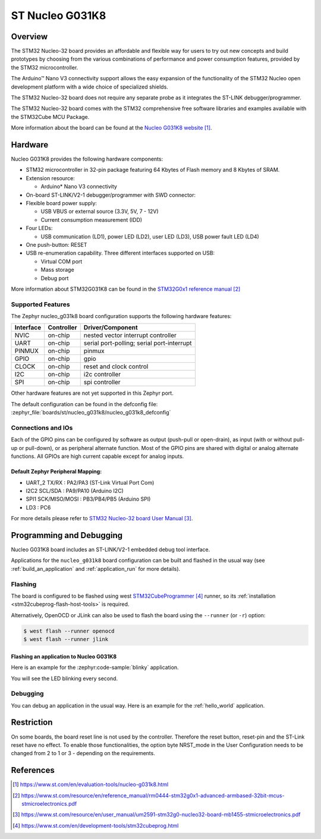 .. _nucleo_g031k8_board:

ST Nucleo G031K8
################

Overview
********
The STM32 Nucleo-32 board provides an affordable and flexible way for users to try
out new concepts and build prototypes by choosing from the various combinations of
performance and power consumption features, provided by the STM32
microcontroller.

The Arduino™ Nano V3 connectivity support allows the easy expansion of the
functionality of the STM32 Nucleo open development platform with a wide choice of
specialized shields.

The STM32 Nucleo-32 board does not require any separate probe as it integrates the
ST-LINK debugger/programmer.

The STM32 Nucleo-32 board comes with the STM32 comprehensive free software
libraries and examples available with the STM32Cube MCU Package.


.. image:: img/nucleo_g031k8.jpg
   :align: center
   :alt: Nucleo G031K8

More information about the board can be found at the `Nucleo G031K8 website`_.

Hardware
********
Nucleo G031K8 provides the following hardware components:

- STM32 microcontroller in 32-pin package featuring 64 Kbytes of Flash memory
  and 8 Kbytes of SRAM.
- Extension resource:

  - Arduino* Nano V3 connectivity

- On-board ST-LINK/V2-1 debugger/programmer with SWD connector:

- Flexible board power supply:

  - USB VBUS or external source (3.3V, 5V, 7 - 12V)
  - Current consumption measurement (IDD)

- Four LEDs:

  - USB communication (LD1), power LED (LD2), user LED (LD3),
    USB power fault LED (LD4)

- One push-button: RESET

- USB re-enumeration capability. Three different interfaces supported on USB:

  - Virtual COM port
  - Mass storage
  - Debug port

More information about STM32G031K8 can be found in the
`STM32G0x1 reference manual`_

Supported Features
==================

The Zephyr nucleo_g031k8 board configuration supports the following hardware features:

+-----------+------------+-------------------------------------+
| Interface | Controller | Driver/Component                    |
+===========+============+=====================================+
| NVIC      | on-chip    | nested vector interrupt controller  |
+-----------+------------+-------------------------------------+
| UART      | on-chip    | serial port-polling;                |
|           |            | serial port-interrupt               |
+-----------+------------+-------------------------------------+
| PINMUX    | on-chip    | pinmux                              |
+-----------+------------+-------------------------------------+
| GPIO      | on-chip    | gpio                                |
+-----------+------------+-------------------------------------+
| CLOCK     | on-chip    | reset and clock control             |
+-----------+------------+-------------------------------------+
| I2C       | on-chip    | i2c controller                      |
+-----------+------------+-------------------------------------+
| SPI       | on-chip    | spi controller                      |
+-----------+------------+-------------------------------------+

Other hardware features are not yet supported in this Zephyr port.

The default configuration can be found in the defconfig file:
:zephyr_file:`boards/st/nucleo_g031k8/nucleo_g031k8_defconfig`

Connections and IOs
===================

Each of the GPIO pins can be configured by software as output (push-pull or open-drain), as
input (with or without pull-up or pull-down), or as peripheral alternate function. Most of the
GPIO pins are shared with digital or analog alternate functions. All GPIOs are high current
capable except for analog inputs.

Default Zephyr Peripheral Mapping:
----------------------------------

- UART_2 TX/RX : PA2/PA3 (ST-Link Virtual Port Com)
- I2C2 SCL/SDA : PA9/PA10 (Arduino I2C)
- SPI1 SCK/MISO/MOSI : PB3/PB4/PB5 (Arduino SPI)
- LD3       : PC6

For more details please refer to `STM32 Nucleo-32 board User Manual`_.

Programming and Debugging
*************************

Nucleo G031K8 board includes an ST-LINK/V2-1 embedded debug tool interface.

Applications for the ``nucleo_g031k8`` board configuration can be built and
flashed in the usual way (see :ref:`build_an_application` and
:ref:`application_run` for more details).

Flashing
========

The board is configured to be flashed using west `STM32CubeProgrammer`_ runner,
so its :ref:`installation <stm32cubeprog-flash-host-tools>` is required.

Alternatively, OpenOCD or JLink can also be used to flash the board using
the ``--runner`` (or ``-r``) option:

.. code-block:: console

   $ west flash --runner openocd
   $ west flash --runner jlink

Flashing an application to Nucleo G031K8
----------------------------------------

Here is an example for the :zephyr:code-sample:`blinky` application.

.. zephyr-app-commands::
   :zephyr-app: samples/basic/blinky
   :board: nucleo_g031k8
   :goals: build flash

You will see the LED blinking every second.

Debugging
=========

You can debug an application in the usual way.  Here is an example for the
:ref:`hello_world` application.

.. zephyr-app-commands::
   :zephyr-app: samples/hello_world
   :board: nucleo_g031k8
   :maybe-skip-config:
   :goals: debug

Restriction
***********

On some boards, the board reset line is not used by the controller.
Therefore the reset button, reset-pin and the ST-Link reset have no effect.
To enable those functionalities, the option byte NRST_mode in the User
Configuration needs to be changed from 2 to 1 or 3 - depending on the
requirements.

References
**********

.. target-notes::

.. _Nucleo G031K8 website:
   https://www.st.com/en/evaluation-tools/nucleo-g031k8.html

.. _STM32G0x1 reference manual:
   https://www.st.com/resource/en/reference_manual/rm0444-stm32g0x1-advanced-armbased-32bit-mcus-stmicroelectronics.pdf

.. _STM32 Nucleo-32 board User Manual:
   https://www.st.com/resource/en/user_manual/um2591-stm32g0-nucleo32-board-mb1455-stmicroelectronics.pdf

.. _STM32CubeProgrammer:
   https://www.st.com/en/development-tools/stm32cubeprog.html
